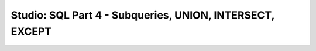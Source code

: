Studio: SQL Part 4 - Subqueries, UNION, INTERSECT, EXCEPT
=========================================================